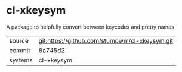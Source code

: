 * cl-xkeysym

A package to helpfully convert between keycodes and pretty names

|---------+-------------------------------------------|
| source  | git:https://github.com/stumpwm/cl-xkeysym.git   |
| commit  | 8a745d2  |
| systems | cl-xkeysym |
|---------+-------------------------------------------|

